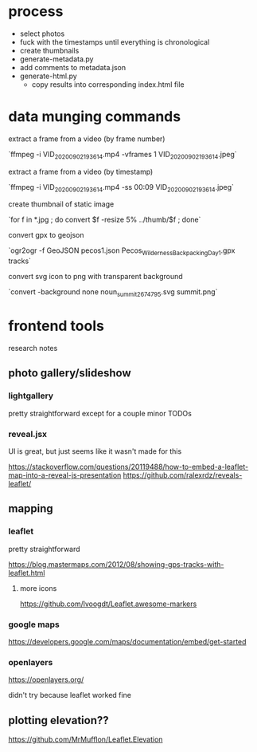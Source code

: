 * process

- select photos
- fuck with the timestamps until everything is chronological
- create thumbnails
- generate-metadata.py
- add comments to metadata.json
- generate-html.py
  - copy results into corresponding index.html file


* data munging commands

extract a frame from a video (by frame number)

`ffmpeg -i VID_20200902_193614.mp4 -vframes 1 VID_20200902_193614.jpeg`

extract a frame from a video (by timestamp)

`ffmpeg -i VID_20200902_193614.mp4 -ss 00:09 VID_20200902_193614.jpeg`

create thumbnail of static image

`for f in *.jpg ; do convert $f -resize 5% ../thumb/$f ; done`

convert gpx to geojson

`ogr2ogr -f GeoJSON pecos1.json Pecos_Wilderness_Backpacking_Day_1.gpx  tracks`

convert svg icon to png with transparent background

`convert -background none noun_summit_2674795.svg summit.png`



* frontend tools

research notes

** photo gallery/slideshow

*** lightgallery
pretty straightforward except for a couple minor TODOs

*** reveal.jsx
UI is great, but just seems like it wasn't made for this

https://stackoverflow.com/questions/20119488/how-to-embed-a-leaflet-map-into-a-reveal-js-presentation
https://github.com/ralexrdz/reveals-leaflet/


** mapping

*** leaflet
pretty straightforward

https://blog.mastermaps.com/2012/08/showing-gps-tracks-with-leaflet.html

**** more icons
https://github.com/lvoogdt/Leaflet.awesome-markers

*** google maps
https://developers.google.com/maps/documentation/embed/get-started

*** openlayers
https://openlayers.org/

didn't try because leaflet worked fine

** plotting elevation??

https://github.com/MrMufflon/Leaflet.Elevation
